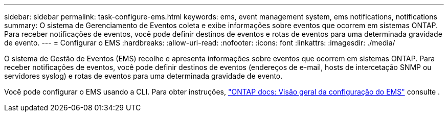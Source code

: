 ---
sidebar: sidebar 
permalink: task-configure-ems.html 
keywords: ems, event management system, ems notifications, notifications 
summary: O sistema de Gerenciamento de Eventos coleta e exibe informações sobre eventos que ocorrem em sistemas ONTAP. Para receber notificações de eventos, você pode definir destinos de eventos e rotas de eventos para uma determinada gravidade de evento. 
---
= Configurar o EMS
:hardbreaks:
:allow-uri-read: 
:nofooter: 
:icons: font
:linkattrs: 
:imagesdir: ./media/


[role="lead"]
O sistema de Gestão de Eventos (EMS) recolhe e apresenta informações sobre eventos que ocorrem em sistemas ONTAP. Para receber notificações de eventos, você pode definir destinos de eventos (endereços de e-mail, hosts de intercetação SNMP ou servidores syslog) e rotas de eventos para uma determinada gravidade de evento.

Você pode configurar o EMS usando a CLI. Para obter instruções, https://docs.netapp.com/us-en/ontap/error-messages/index.html["ONTAP docs: Visão geral da configuração do EMS"^] consulte .
